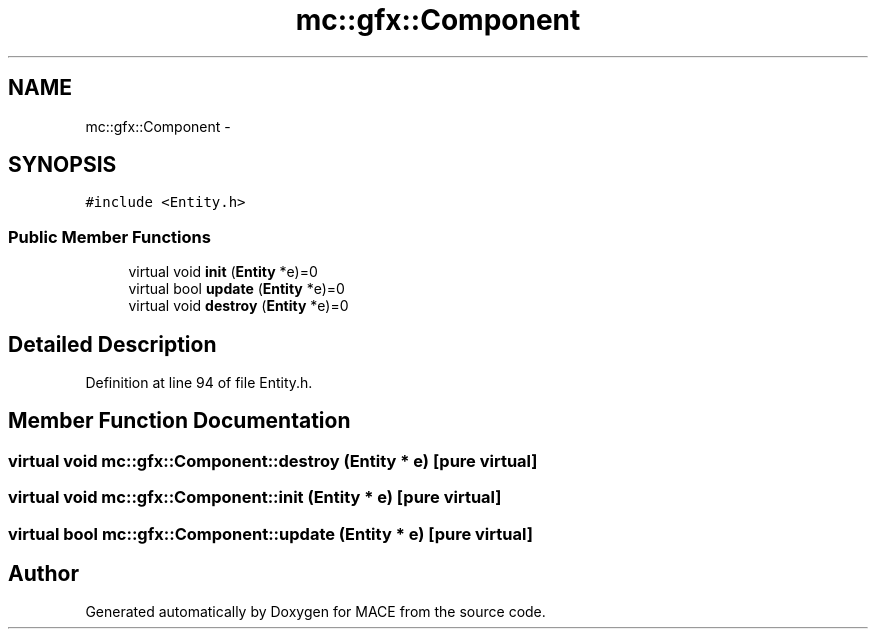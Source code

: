 .TH "mc::gfx::Component" 3 "Fri Nov 25 2016" "Version Alpha" "MACE" \" -*- nroff -*-
.ad l
.nh
.SH NAME
mc::gfx::Component \- 
.SH SYNOPSIS
.br
.PP
.PP
\fC#include <Entity\&.h>\fP
.SS "Public Member Functions"

.in +1c
.ti -1c
.RI "virtual void \fBinit\fP (\fBEntity\fP *e)=0"
.br
.ti -1c
.RI "virtual bool \fBupdate\fP (\fBEntity\fP *e)=0"
.br
.ti -1c
.RI "virtual void \fBdestroy\fP (\fBEntity\fP *e)=0"
.br
.in -1c
.SH "Detailed Description"
.PP 
Definition at line 94 of file Entity\&.h\&.
.SH "Member Function Documentation"
.PP 
.SS "virtual void mc::gfx::Component::destroy (\fBEntity\fP * e)\fC [pure virtual]\fP"

.SS "virtual void mc::gfx::Component::init (\fBEntity\fP * e)\fC [pure virtual]\fP"

.SS "virtual bool mc::gfx::Component::update (\fBEntity\fP * e)\fC [pure virtual]\fP"


.SH "Author"
.PP 
Generated automatically by Doxygen for MACE from the source code\&.
